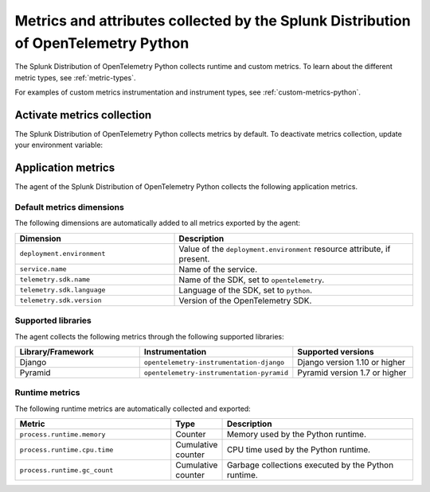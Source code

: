 .. _python-otel-metrics:

*************************************************************************************
Metrics and attributes collected by the Splunk Distribution of OpenTelemetry Python
*************************************************************************************

.. meta::
   :description: The Splunk Distribution of OpenTelemetry Python collects the following runtime and custom metrics.

The Splunk Distribution of OpenTelemetry Python collects runtime and custom metrics. To learn about the different metric types, see :ref:`metric-types`.

For examples of custom metrics instrumentation and instrument types, see :ref:`custom-metrics-python`.

.. _activate-python-metrics:

Activate metrics collection
=================================

The Splunk Distribution of OpenTelemetry Python collects metrics by default. To deactivate metrics collection, update your environment variable:

.. _python-app-metrics:

Application metrics
================================

The agent of the Splunk Distribution of OpenTelemetry Python collects the following application metrics.

.. _python-default-metrics:

Default metrics dimensions
-----------------------------------

The following dimensions are automatically added to all metrics exported by the agent:

.. list-table::
  :header-rows: 1
  :widths: 40 60
  :width: 100%

  * - Dimension
    - Description
  * - ``deployment.environment``
    - Value of the ``deployment.environment`` resource attribute, if present.
  * - ``service.name``
    - Name of the service.
  * - ``telemetry.sdk.name``
    - Name of the SDK, set to ``opentelemetry``.
  * - ``telemetry.sdk.language``
    - Language of the SDK, set to ``python``.
  * - ``telemetry.sdk.version``
    - Version of the OpenTelemetry SDK. 

.. _python-supported-libraries:

Supported libraries
-------------------------------------

The agent collects the following metrics through the following supported libraries: 

.. list-table::
  :header-rows: 1
  :widths: 45 20 50
  :width: 100%

  * - Library/Framework
    - Instrumentation
    - Supported versions
  * - Django
    - ``opentelemetry-instrumentation-django``
    - Django version 1.10 or higher
  * - Pyramid
    - ``opentelemetry-instrumentation-pyramid``
    - Pyramid version 1.7 or higher



.. _python-otel-runtime-metrics:

Runtime metrics
------------------------------------

The following runtime metrics are automatically collected and exported:

.. list-table::
   :header-rows: 1
   :widths: 40 10 50
   :width: 100%

   * - Metric
     - Type
     - Description
   * - ``process.runtime.memory``
     - Counter
     - Memory used by the Python runtime.
   * - ``process.runtime.cpu.time``
     - Cumulative counter
     - CPU time used by the Python runtime.
   * - ``process.runtime.gc_count``
     - Cumulative counter
     - Garbage collections executed by the Python runtime.

